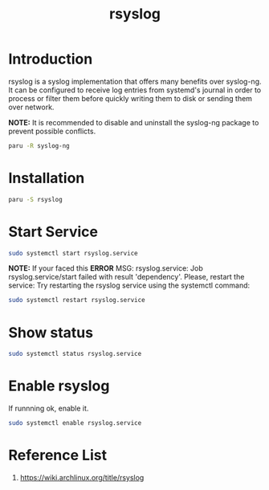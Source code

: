 :PROPERTIES:
:ID:       8b072520-0fb7-48e6-8786-8933b9ed6038
:END:
#+title: rsyslog
#+filetags:

* Introduction
rsyslog is a syslog implementation that offers many benefits over syslog-ng. It can be configured to receive log entries from systemd's journal in order to process or filter them before quickly writing them to disk or sending them over network.

*NOTE:* It is recommended to disable and uninstall the syslog-ng package to prevent possible conflicts.

#+begin_src bash
paru -R syslog-ng
#+end_src

* Installation
#+begin_src bash
paru -S rsyslog
#+end_src

* Start Service
#+begin_src bash
sudo systemctl start rsyslog.service
#+end_src
*NOTE:* If your faced this *ERROR* MSG: rsyslog.service: Job rsyslog.service/start failed with result 'dependency'.
Please, restart the service: Try restarting the rsyslog service using the systemctl command:
#+begin_src bash
sudo systemctl restart rsyslog.service
#+end_src

* Show status
#+begin_src bash
sudo systemctl status rsyslog.service
#+end_src

* Enable rsyslog
If runnning ok, enable it.
#+begin_src bash
sudo systemctl enable rsyslog.service
#+end_src

* Reference List
1. https://wiki.archlinux.org/title/rsyslog

